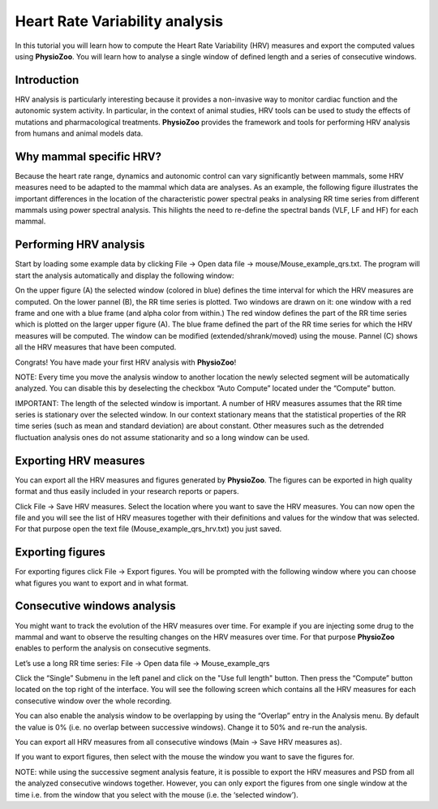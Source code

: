 Heart Rate Variability analysis
==========

In this tutorial you will learn how to compute the Heart Rate Variability (HRV) measures and export the computed values using **PhysioZoo**. You will learn how to analyse a single window of defined length and a series of consecutive windows.

**Introduction**
----------------------

HRV analysis is particularly interesting because it provides a non-invasive way to monitor cardiac function and the autonomic system activity. In particular, in the context of animal studies, HRV tools can be used to study the effects of mutations and pharmacological treatments. **PhysioZoo** provides the framework and tools for performing HRV analysis from humans and animal models data.


**Why mammal specific HRV?**
----------------------
Because the heart rate range, dynamics and autonomic control can vary significantly between mammals, some HRV measures need to be adapted to the mammal which data are analyses. As an example, the following figure illustrates the important differences in the location of the characteristic power spectral peaks in analysing RR time series from different mammals using power spectral analysis. This hilights the need to re-define the spectral bands (VLF, LF and HF) for each mammal. 

.. image:: ../../_static/Figure_2.png


**Performing HRV analysis**
------------------------------

Start by loading some example data by clicking File -> Open data file -> mouse/Mouse_example_qrs.txt. The program will start the analysis automatically and display the following window:

.. image:: ../../_static/hrv_fig1.png

On the upper figure (A) the selected window (colored in blue) defines the time interval for which the HRV measures are computed. On the lower pannel (B), the RR time series is plotted. Two windows are drawn on it: one window with a red frame and one with a blue frame (and alpha color from within.) The red window defines the part of the RR time series which is plotted on the larger upper figure (A). The blue frame defined the part of the RR time series for which the HRV measures will be computed. The window can be modified (extended/shrank/moved) using the mouse. Pannel (C) shows all the HRV measures that have been computed.

Congrats! You have made your first HRV analysis with **PhysioZoo**!

NOTE: Every time you move the analysis window to another location the newly selected segment will be automatically analyzed. You can disable this by deselecting the checkbox “Auto Compute” located under the “Compute” button.

IMPORTANT: The length of the selected window is important. A number of HRV measures assumes that the RR time series is stationary over the selected window. In our context stationary means that the statistical properties of the RR time series (such as mean and standard deviation) are about constant. Other measures such as the detrended fluctuation analysis ones do not assume stationarity and so a long window can be used.

**Exporting HRV measures**
--------------------------------------------

You can export all the HRV measures and figures generated by **PhysioZoo**. The figures can be exported in high quality format and thus easily included in your research reports or papers.

Click File -> Save HRV measures. Select the location where you want to save the HRV measures. You can now open the file and you will see the list of HRV measures together with their definitions and values for the window that was selected. For that purpose open the text file (Mouse_example_qrs_hrv.txt) you just saved.

.. image:: ../../_static/hrv_fig2.png

**Exporting figures**
--------------------------------------------

For exporting figures click File -> Export figures. You will be prompted with the following window where you can choose what figures you want to export and in what format.

.. image:: ../../_static/hrv_fig3.png

**Consecutive windows analysis**
--------------------------------------------

You might want to track the evolution of the HRV measures over time. For example if you are injecting some drug to the mammal and want to observe the resulting changes on the HRV measures over time. For that purpose **PhysioZoo** enables to perform the analysis on consecutive segments.

Let’s use a long RR time series: File -> Open data file -> Mouse_example_qrs

Click the “Single” Submenu in the left panel and click on the "Use full length" button. Then press the “Compute” button located on the top right of the interface. You will see the following screen which contains all the HRV measures for each consecutive window over the whole recording.

.. image:: ../../_static/hrv_fig4.png

You can also enable the analysis window to be overlapping by using the “Overlap” entry in the Analysis menu. By default the value is 0% (i.e. no overlap between successive windows). Change it to 50% and re-run the analysis.

You can export all HRV measures from all consecutive windows (Main -> Save HRV measures as).

If you want to export figures, then select with the mouse the window you want to save the figures for.

NOTE: while using the successive segment analysis feature, it is possible to export the HRV measures and PSD from all the analyzed consecutive windows together. However, you can only export the figures from one single window at the time i.e. from the window that you select with the mouse (i.e. the ‘selected window’).










